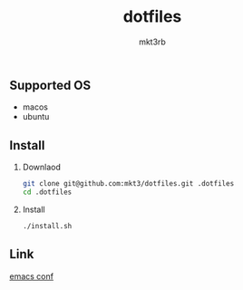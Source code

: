 #+title: dotfiles
#+author: mkt3rb
#+startup: content
#+startup: nohideblocks

** Supported OS
   - macos
   - ubuntu

** Install
   1. Downlaod
      #+begin_src bash
        git clone git@github.com:mkt3/dotfiles.git .dotfiles
        cd .dotfiles
      #+end_src
   2. Install
      #+begin_src bash
        ./install.sh
      #+end_src
** Link
  [[file:files/emacs/][emacs conf]]
